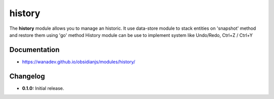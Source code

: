 history
==========

The **history** module allows you to manage an historic.
It use data-store module to stack entities on 'snapshot' method and restore them using 'go' method
History module can be use to implement system like Undo/Redo, Ctrl+Z / Ctrl+Y


Documentation
-------------

* https://wanadev.github.io/obsidianjs/modules/history/


Changelog
---------

* **0.1.0:** Initial release.


